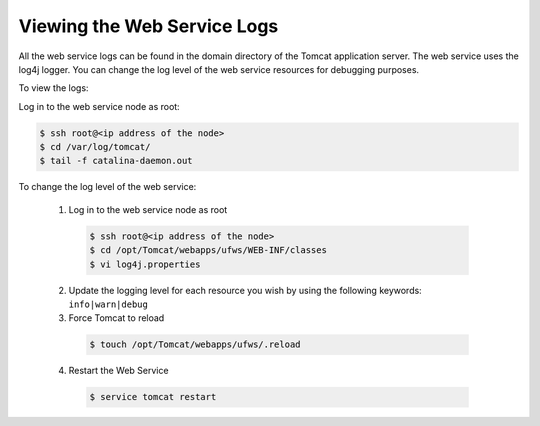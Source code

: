 .. Copyright 2017 FUJITSU LIMITED

.. _webservice-logs:

Viewing the Web Service Logs
----------------------------

All the web service logs can be found in the domain directory of the Tomcat application server. The web service uses the log4j logger.  You can change the log level of the web service resources for debugging purposes.  

To view the logs:

Log in to the web service node as root:

.. code-block:: shell
  
  $ ssh root@<ip address of the node>
  $ cd /var/log/tomcat/
  $ tail -f catalina-daemon.out

To change the log level of the web service:

  1. Log in to the web service node as root

    .. code-block:: shell

      $ ssh root@<ip address of the node>
      $ cd /opt/Tomcat/webapps/ufws/WEB-INF/classes
      $ vi log4j.properties

  2. Update the logging level for each resource you wish by using the following keywords: ``info|warn|debug``

  3. Force Tomcat to reload

    .. code-block:: shell

      $ touch /opt/Tomcat/webapps/ufws/.reload

  4. Restart the Web Service

    .. code-block:: shell

      $ service tomcat restart

